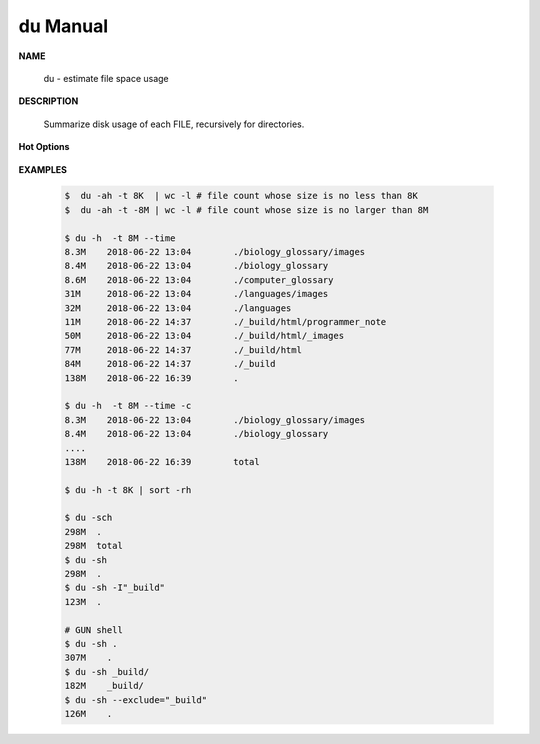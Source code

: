 *********
du Manual
*********

**NAME**

   du - estimate file space usage

**DESCRIPTION**

   Summarize disk usage of each FILE, recursively for directories.

**Hot Options**

   .. option:: -0, --null

      end each output line with 0 byte rather than newline

   .. option:: -c, --total
         
      produce a grand total

   .. option:: -d, --max-depth=N
      
      print the total for a directory (or file, with --all) only if it is N or 
      fewer levels below the command line argument; ``--max-depth=0`` is the same as --summarize

   .. option:: -h, --human-readable
      
      print sizes in human readable format (e.g., 1K 234M 2G)

   .. option:: -L, --dereference
      
      dereference all symbolic links

   .. option:: -P, --no-dereference
      
      don't follow any symbolic links (this is the default)

   .. option:: -S, --separate-dirs
      
      do not include size of subdirectories

   .. option:: -s, --summarize
            
      display only a total for each argument. equivalent to ``-d 0``.

   .. option:: -t, --threshold=SIZE
         
      exclude entries smaller than SIZE if positive, or entries greater than SIZE if negative.
      If multi -t are specified, the last one takes effect.

   .. option:: --time=WORD
         
      show time as *WORD* instead of modification time: *atime, access, use, ctime or status.*
      show time of the last modification if *WORD* is unspecified.
      
   .. option:: --exclude=PATTERN
         
      exclude files that match PATTERN

      .. note:: 

         **PATTERN** is a shell pattern (not a regular expression). The pattern *?* matches any one character, 
         whereas \* matches any string (composed of zero, one or multiple characters). For example, the command
         ``du --exclude='*.o'`` will skip all files and subdirectories ending in *.o* (including the file *.o* itself).


**EXAMPLES**

   .. code-block:: sh
      
      $  du -ah -t 8K  | wc -l # file count whose size is no less than 8K
      $  du -ah -t -8M | wc -l # file count whose size is no larger than 8M

      $ du -h  -t 8M --time
      8.3M    2018-06-22 13:04        ./biology_glossary/images
      8.4M    2018-06-22 13:04        ./biology_glossary
      8.6M    2018-06-22 13:04        ./computer_glossary
      31M     2018-06-22 13:04        ./languages/images
      32M     2018-06-22 13:04        ./languages
      11M     2018-06-22 14:37        ./_build/html/programmer_note
      50M     2018-06-22 13:04        ./_build/html/_images
      77M     2018-06-22 14:37        ./_build/html
      84M     2018-06-22 14:37        ./_build
      138M    2018-06-22 16:39        .
      
      $ du -h  -t 8M --time -c
      8.3M    2018-06-22 13:04        ./biology_glossary/images
      8.4M    2018-06-22 13:04        ./biology_glossary
      ....
      138M    2018-06-22 16:39        total

      $ du -h -t 8K | sort -rh

      $ du -sch
      298M  .
      298M  total
      $ du -sh
      298M  .
      $ du -sh -I"_build"
      123M  .
      
      # GUN shell
      $ du -sh .
      307M    .
      $ du -sh _build/
      182M    _build/
      $ du -sh --exclude="_build"
      126M    .

